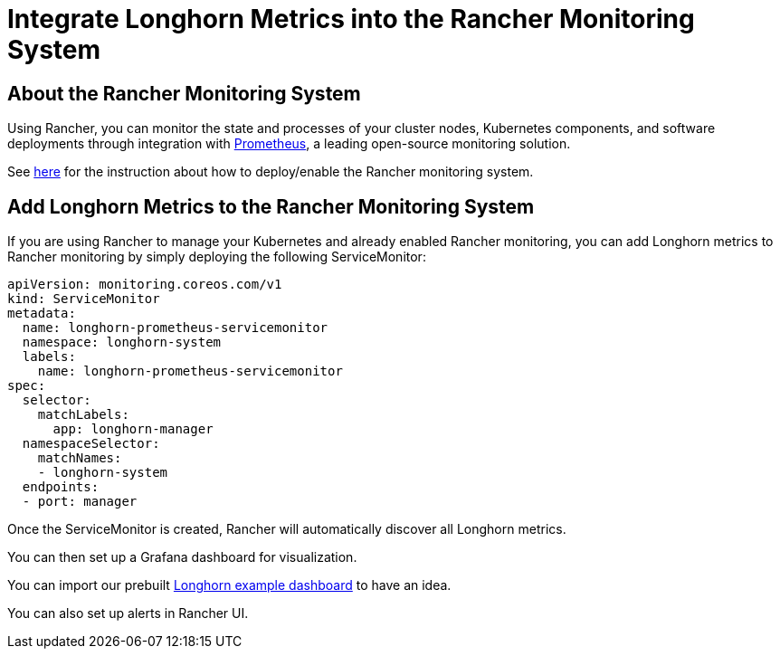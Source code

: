 = Integrate Longhorn Metrics into the Rancher Monitoring System
:current-version: {page-component-version}

== About the Rancher Monitoring System

Using Rancher, you can monitor the state and processes of your cluster nodes, Kubernetes components, and software deployments through integration with https://prometheus.io/[Prometheus], a leading open-source monitoring solution.

See https://rancher.com/docs/rancher/v2.x/en/monitoring-alerting/[here] for the instruction about how to deploy/enable the Rancher monitoring system.

== Add Longhorn Metrics to the Rancher Monitoring System

If you are using Rancher to manage your Kubernetes and already enabled Rancher monitoring, you can add Longhorn metrics to Rancher monitoring by simply deploying the following ServiceMonitor:

[subs="+attributes",yaml]
----
apiVersion: monitoring.coreos.com/v1
kind: ServiceMonitor
metadata:
  name: longhorn-prometheus-servicemonitor
  namespace: longhorn-system
  labels:
    name: longhorn-prometheus-servicemonitor
spec:
  selector:
    matchLabels:
      app: longhorn-manager
  namespaceSelector:
    matchNames:
    - longhorn-system
  endpoints:
  - port: manager
----

Once the ServiceMonitor is created, Rancher will automatically discover all Longhorn metrics.

You can then set up a Grafana dashboard for visualization.

You can import our prebuilt https://grafana.com/grafana/dashboards/13032[Longhorn example dashboard] to have an idea.

You can also set up alerts in Rancher UI.
